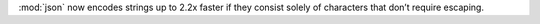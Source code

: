 :mod:`json` now encodes strings up to 2.2x faster if they consist solely of characters that don’t require escaping.

